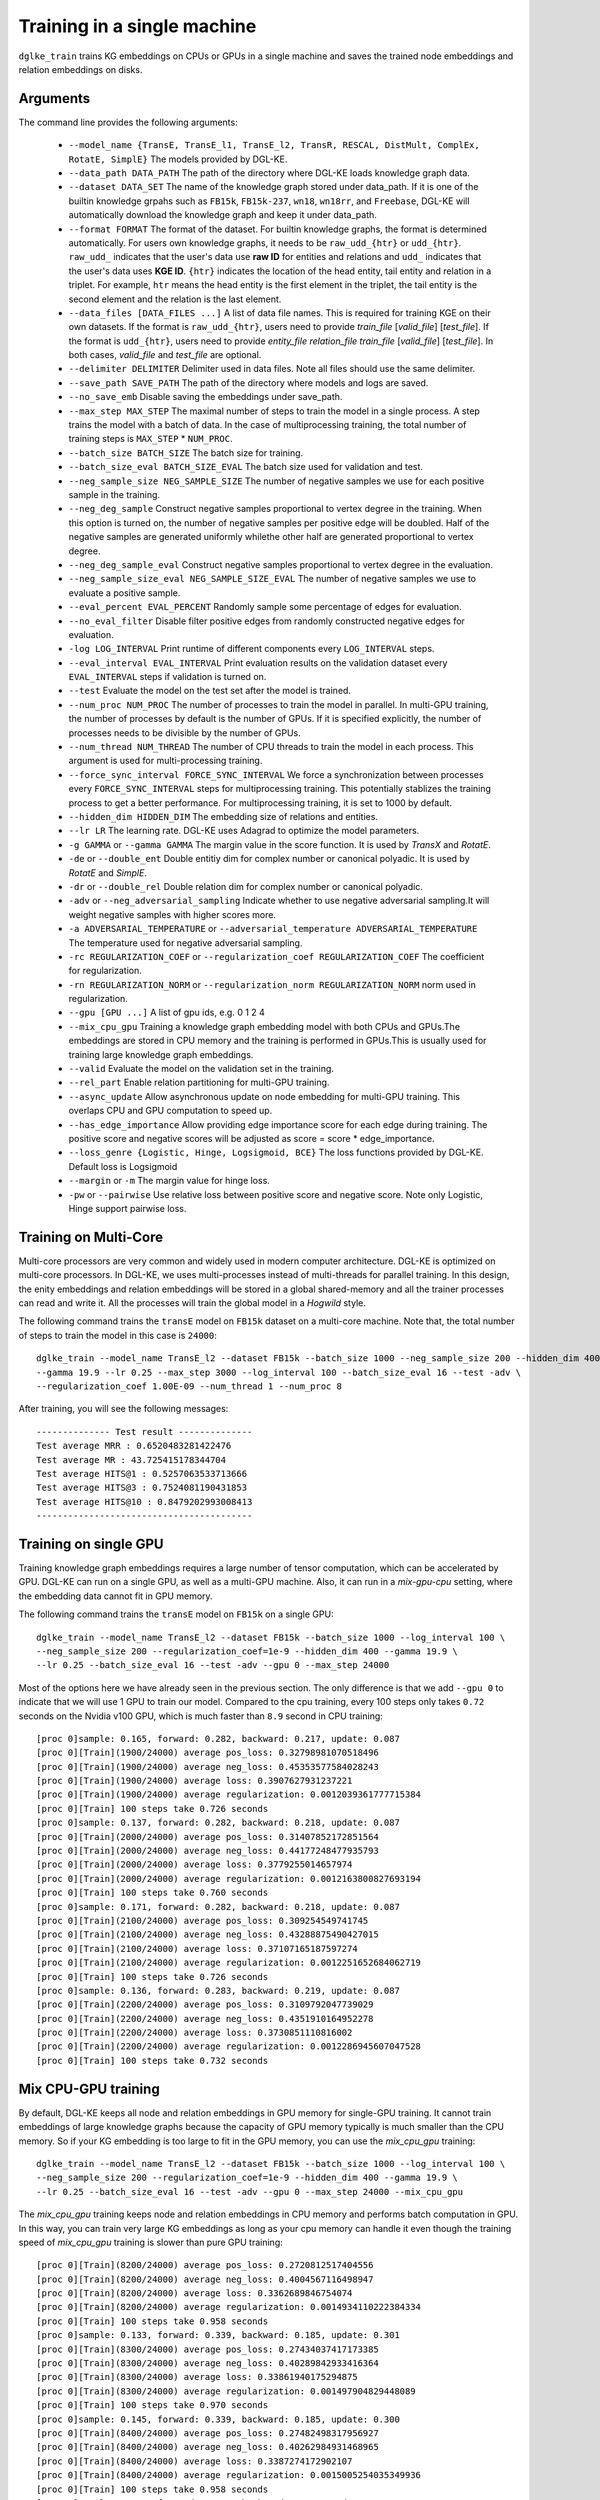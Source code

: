 Training in a single machine
============================

``dglke_train`` trains KG embeddings on CPUs or GPUs in a single machine and saves the trained node embeddings and relation embeddings on disks.

Arguments
^^^^^^^^^
The command line provides the following arguments:

  - ``--model_name {TransE, TransE_l1, TransE_l2, TransR, RESCAL, DistMult, ComplEx, RotatE, SimplE}``
    The models provided by DGL-KE.

  - ``--data_path DATA_PATH``
    The path of the directory where DGL-KE loads knowledge graph data.

  - ``--dataset DATA_SET``
    The name of the knowledge graph stored under data_path. If it is one of the builtin knowledge grpahs such as ``FB15k``, ``FB15k-237``, ``wn18``, ``wn18rr``, and ``Freebase``, DGL-KE will automatically download the knowledge graph and keep it under data_path.

  - ``--format FORMAT``
    The format of the dataset. For builtin knowledge graphs, the format is determined automatically. For users own knowledge graphs, it needs to be ``raw_udd_{htr}`` or ``udd_{htr}``. ``raw_udd_`` indicates that the user's data use **raw ID** for entities and relations and ``udd_`` indicates that the user's data uses **KGE ID**. ``{htr}`` indicates the location of the head entity, tail entity and relation in a triplet. For example, ``htr`` means the head entity is the first element in the triplet, the tail entity is the second element and the relation is the last element.

  - ``--data_files [DATA_FILES ...]``
    A list of data file names. This is required for training KGE on their own datasets. If the format is ``raw_udd_{htr}``, users need to provide *train_file* [*valid_file*] [*test_file*]. If the format is ``udd_{htr}``, users need to provide *entity_file* *relation_file* *train_file* [*valid_file*] [*test_file*]. In both cases, *valid_file* and *test_file* are optional.

  - ``--delimiter DELIMITER``
    Delimiter used in data files. Note all files should use the same delimiter.

  - ``--save_path SAVE_PATH``
    The path of the directory where models and logs are saved.

  - ``--no_save_emb``
    Disable saving the embeddings under save_path.

  - ``--max_step MAX_STEP``
    The maximal number of steps to train the model in a single process. A step trains the model with a batch of data. In the case of multiprocessing training, the total number of training steps is ``MAX_STEP`` * ``NUM_PROC``.

  - ``--batch_size BATCH_SIZE``
    The batch size for training.

  - ``--batch_size_eval BATCH_SIZE_EVAL``
    The batch size used for validation and test.

  - ``--neg_sample_size NEG_SAMPLE_SIZE``
    The number of negative samples we use for each positive sample in the training.

  - ``--neg_deg_sample``
    Construct negative samples proportional to vertex degree in the training. When this option is turned on, the number of negative samples per positive edge will be doubled. Half of the negative samples are generated uniformly whilethe other half are generated proportional to vertex degree.

  - ``--neg_deg_sample_eval``
    Construct negative samples proportional to vertex degree in the evaluation.

  - ``--neg_sample_size_eval NEG_SAMPLE_SIZE_EVAL``
    The number of negative samples we use to evaluate a positive sample.

  - ``--eval_percent EVAL_PERCENT``
    Randomly sample some percentage of edges for evaluation.

  - ``--no_eval_filter``
    Disable filter positive edges from randomly constructed negative edges for evaluation.

  - ``-log LOG_INTERVAL``
    Print runtime of different components every ``LOG_INTERVAL`` steps.

  - ``--eval_interval EVAL_INTERVAL``
    Print evaluation results on the validation dataset every ``EVAL_INTERVAL`` steps if validation is turned on.

  - ``--test``
    Evaluate the model on the test set after the model is trained.

  - ``--num_proc NUM_PROC``
    The number of processes to train the model in parallel. In multi-GPU training, the number of processes by default is the number of GPUs. If it is specified explicitly, the number of processes needs to be divisible by the number of GPUs.

  - ``--num_thread NUM_THREAD``
    The number of CPU threads to train the model in each process. This argument is used for multi-processing training.

  - ``--force_sync_interval FORCE_SYNC_INTERVAL``
    We force a synchronization between processes every ``FORCE_SYNC_INTERVAL`` steps for multiprocessing training. This potentially stablizes the training process to get a better performance. For multiprocessing training, it is set to 1000 by default.

  - ``--hidden_dim HIDDEN_DIM``
    The embedding size of relations and entities.

  - ``--lr LR``
    The learning rate. DGL-KE uses Adagrad to optimize the model parameters.

  - ``-g GAMMA`` or ``--gamma GAMMA``
    The margin value in the score function. It is used by *TransX* and *RotatE*.

  - ``-de`` or ``--double_ent``
    Double entitiy dim for complex number or canonical polyadic. It is used by *RotatE* and *SimplE*.

  - ``-dr`` or ``--double_rel``
    Double relation dim for complex number or canonical polyadic.

  - ``-adv`` or ``--neg_adversarial_sampling``
    Indicate whether to use negative adversarial sampling.It will weight negative samples with higher scores more.

  - ``-a ADVERSARIAL_TEMPERATURE`` or ``--adversarial_temperature ADVERSARIAL_TEMPERATURE``
    The temperature used for negative adversarial sampling.

  - ``-rc REGULARIZATION_COEF`` or ``--regularization_coef REGULARIZATION_COEF``
    The coefficient for regularization.

  - ``-rn REGULARIZATION_NORM`` or ``--regularization_norm REGULARIZATION_NORM``
    norm used in regularization.

  - ``--gpu [GPU ...]``
    A list of gpu ids, e.g. 0 1 2 4

  - ``--mix_cpu_gpu``
    Training a knowledge graph embedding model with both CPUs and GPUs.The embeddings are stored in CPU memory and the training is performed in GPUs.This is usually used for training large knowledge graph embeddings.

  - ``--valid``
    Evaluate the model on the validation set in the training.

  - ``--rel_part``
    Enable relation partitioning for multi-GPU training.

  - ``--async_update``
    Allow asynchronous update on node embedding for multi-GPU training. This overlaps CPU and GPU computation to speed up.

  - ``--has_edge_importance``
    Allow providing edge importance score for each edge during training. The positive score and negative scores will be adjusted as score = score * edge_importance.

  - ``--loss_genre {Logistic, Hinge, Logsigmoid, BCE}``
    The loss functions provided by DGL-KE. Default loss is Logsigmoid

  - ``--margin`` or ``-m``
    The margin value for hinge loss.

  - ``-pw`` or ``--pairwise``
    Use relative loss between positive score and negative score. Note only Logistic, Hinge support pairwise loss.



Training on Multi-Core
^^^^^^^^^^^^^^^^^^^^^^^

Multi-core processors are very common and widely used in modern computer architecture. DGL-KE is optimized on multi-core processors. In DGL-KE, we uses multi-processes instead of multi-threads for parallel training. In this design, the enity embeddings and relation embeddings will be stored in a global shared-memory and all the trainer processes can read and write it. All the processes will train the global model in a *Hogwild* style.

.. image:: ../images/multi-core.png
    :width: 400

The following command trains the ``transE`` model on ``FB15k`` dataset on a multi-core machine. Note that, the total number of steps to train the model in this case is ``24000``::

  dglke_train --model_name TransE_l2 --dataset FB15k --batch_size 1000 --neg_sample_size 200 --hidden_dim 400 \
  --gamma 19.9 --lr 0.25 --max_step 3000 --log_interval 100 --batch_size_eval 16 --test -adv \
  --regularization_coef 1.00E-09 --num_thread 1 --num_proc 8

After training, you will see the following messages::

    -------------- Test result --------------
    Test average MRR : 0.6520483281422476
    Test average MR : 43.725415178344704
    Test average HITS@1 : 0.5257063533713666
    Test average HITS@3 : 0.7524081190431853
    Test average HITS@10 : 0.8479202993008413
    -----------------------------------------


Training on single GPU
^^^^^^^^^^^^^^^^^^^^^^^

Training knowledge graph embeddings requires a large number of tensor computation, which can be accelerated by GPU. DGL-KE can run on a single GPU, as well as a multi-GPU machine. Also, it can run in a *mix-gpu-cpu* setting, where the embedding data cannot fit in GPU memory.

.. image:: ../images/multi-gpu.png
    :width: 400

The following command trains the ``transE`` model on ``FB15k`` on a single GPU::

    dglke_train --model_name TransE_l2 --dataset FB15k --batch_size 1000 --log_interval 100 \
    --neg_sample_size 200 --regularization_coef=1e-9 --hidden_dim 400 --gamma 19.9 \
    --lr 0.25 --batch_size_eval 16 --test -adv --gpu 0 --max_step 24000

Most of the options here we have already seen in the previous section. The only difference is that we add ``--gpu 0`` to indicate that we will use 1 GPU to train our model. Compared to the cpu training, every 100 steps only takes ``0.72`` seconds on the Nvidia v100 GPU, which is much faster than ``8.9`` second in CPU training::

  [proc 0]sample: 0.165, forward: 0.282, backward: 0.217, update: 0.087
  [proc 0][Train](1900/24000) average pos_loss: 0.32798981070518496
  [proc 0][Train](1900/24000) average neg_loss: 0.45353577584028243
  [proc 0][Train](1900/24000) average loss: 0.3907627931237221
  [proc 0][Train](1900/24000) average regularization: 0.0012039361777715384
  [proc 0][Train] 100 steps take 0.726 seconds
  [proc 0]sample: 0.137, forward: 0.282, backward: 0.218, update: 0.087
  [proc 0][Train](2000/24000) average pos_loss: 0.31407852172851564
  [proc 0][Train](2000/24000) average neg_loss: 0.44177248477935793
  [proc 0][Train](2000/24000) average loss: 0.3779255014657974
  [proc 0][Train](2000/24000) average regularization: 0.0012163800827693194
  [proc 0][Train] 100 steps take 0.760 seconds
  [proc 0]sample: 0.171, forward: 0.282, backward: 0.218, update: 0.087
  [proc 0][Train](2100/24000) average pos_loss: 0.309254549741745
  [proc 0][Train](2100/24000) average neg_loss: 0.43288875490427015
  [proc 0][Train](2100/24000) average loss: 0.37107165187597274
  [proc 0][Train](2100/24000) average regularization: 0.0012251652684062719
  [proc 0][Train] 100 steps take 0.726 seconds
  [proc 0]sample: 0.136, forward: 0.283, backward: 0.219, update: 0.087
  [proc 0][Train](2200/24000) average pos_loss: 0.3109792047739029
  [proc 0][Train](2200/24000) average neg_loss: 0.4351910164952278
  [proc 0][Train](2200/24000) average loss: 0.3730851110816002
  [proc 0][Train](2200/24000) average regularization: 0.0012286945607047528
  [proc 0][Train] 100 steps take 0.732 seconds


Mix CPU-GPU training
^^^^^^^^^^^^^^^^^^^^^

By default, DGL-KE keeps all node and relation embeddings in GPU memory for single-GPU training. It cannot train embeddings of large knowledge graphs because the capacity of GPU memory typically is much smaller than the CPU memory. So if your KG embedding is too large to fit in the GPU memory, you can use the *mix_cpu_gpu* training::

    dglke_train --model_name TransE_l2 --dataset FB15k --batch_size 1000 --log_interval 100 \
    --neg_sample_size 200 --regularization_coef=1e-9 --hidden_dim 400 --gamma 19.9 \
    --lr 0.25 --batch_size_eval 16 --test -adv --gpu 0 --max_step 24000 --mix_cpu_gpu

The *mix_cpu_gpu* training keeps node and relation embeddings in CPU memory and performs batch computation in GPU. In this way, you can train very large KG embeddings as long as your cpu memory can handle it even though the training speed of *mix_cpu_gpu* training is slower than pure GPU training::

   [proc 0][Train](8200/24000) average pos_loss: 0.2720812517404556
   [proc 0][Train](8200/24000) average neg_loss: 0.4004567116498947
   [proc 0][Train](8200/24000) average loss: 0.3362689846754074
   [proc 0][Train](8200/24000) average regularization: 0.0014934110222384334
   [proc 0][Train] 100 steps take 0.958 seconds
   [proc 0]sample: 0.133, forward: 0.339, backward: 0.185, update: 0.301
   [proc 0][Train](8300/24000) average pos_loss: 0.27434037417173385
   [proc 0][Train](8300/24000) average neg_loss: 0.40289842933416364
   [proc 0][Train](8300/24000) average loss: 0.33861940175294875
   [proc 0][Train](8300/24000) average regularization: 0.001497904829448089
   [proc 0][Train] 100 steps take 0.970 seconds
   [proc 0]sample: 0.145, forward: 0.339, backward: 0.185, update: 0.300
   [proc 0][Train](8400/24000) average pos_loss: 0.27482498317956927
   [proc 0][Train](8400/24000) average neg_loss: 0.40262984931468965
   [proc 0][Train](8400/24000) average loss: 0.3387274172902107
   [proc 0][Train](8400/24000) average regularization: 0.0015005254035349936
   [proc 0][Train] 100 steps take 0.958 seconds
   [proc 0]sample: 0.132, forward: 0.338, backward: 0.185, update: 0.301

As we can see, the *mix_cpu_gpu* training takes ``0.95`` seconds on every 100 steps. It is slower than pure GPU training (``0.73``) but still much faster than CPU (``8.9``).


Users can speed up the *mix_cpu_gpu* training by using ``--async_update`` option. When using this option, the GPU device will not wait for the CPU to finish its job when it performs update operation::

    dglke_train --model_name TransE_l2 --dataset FB15k --batch_size 1000 --log_interval 100 \
    --neg_sample_size 200 --regularization_coef=1e-9 --hidden_dim 400 --gamma 19.9 \
    --lr 0.25 --batch_size_eval 16 --test -adv --gpu 0 --max_step 24000 --mix_cpu_gpu --async_update

We can see that the training time goes down from ``0.95`` to ``0.84`` seconds on every 100 steps::

  [proc 0][Train](22500/24000) average pos_loss: 0.2683987358212471
  [proc 0][Train](22500/24000) average neg_loss: 0.3919999450445175
  [proc 0][Train](22500/24000) average loss: 0.33019934087991715
  [proc 0][Train](22500/24000) average regularization: 0.0017611468932591378
  [proc 0][Train] 100 steps take 0.842 seconds
  [proc 0]sample: 0.161, forward: 0.381, backward: 0.200, update: 0.099
  [proc 0][Train](22600/24000) average pos_loss: 0.2682730385661125
  [proc 0][Train](22600/24000) average neg_loss: 0.39290413081645964
  [proc 0][Train](22600/24000) average loss: 0.3305885857343674
  [proc 0][Train](22600/24000) average regularization: 0.0017612565110903234
  [proc 0][Train] 100 steps take 0.838 seconds
  [proc 0]sample: 0.159, forward: 0.379, backward: 0.200, update: 0.098
  [proc 0][Train](22700/24000) average pos_loss: 0.2688949206471443
  [proc 0][Train](22700/24000) average neg_loss: 0.3927029174566269
  [proc 0][Train](22700/24000) average loss: 0.33079892098903657
  [proc 0][Train](22700/24000) average regularization: 0.0017607113404665142
  [proc 0][Train] 100 steps take 0.859 seconds



Training on Multi-GPU
^^^^^^^^^^^^^^^^^^^^^^^

DGL-KE also supports multi-GPU training to accelerate training. The following figure depicts 4 GPUs on a single machine and connected to the CPU through a PCIe switch. Multi-GPU training automatically keeps node and relation embeddings on CPUs and dispatch batches to different GPUs.

.. image:: ../images/multi-gpu.svg
    :width: 200


The following command shows how to training our ``transE`` model using 4 Nvidia v100 GPUs jointly::

    dglke_train --model_name TransE_l2 --dataset FB15k --batch_size 1000 --log_interval 1000 \
    --neg_sample_size 200 --regularization_coef=1e-9 --hidden_dim 400 --gamma 19.9 \
    --lr 0.25 --batch_size_eval 16 --test -adv --gpu 0 1 2 3 --max_step 6000 --async_update

Compared to single-GPU training, we change ``--gpu 0`` to ``--gpu 0 1 2 3``, and also we change ``--max_step`` from ``24000`` to ``6000``::

  [proc 0][Train](5800/6000) average pos_loss: 0.2675808426737785
  [proc 0][Train](5800/6000) average neg_loss: 0.3915132364630699
  [proc 0][Train](5800/6000) average loss: 0.3295470401644707
  [proc 0][Train](5800/6000) average regularization: 0.0017635633377358318
  [proc 0][Train] 100 steps take 1.123 seconds
  [proc 0]sample: 0.237, forward: 0.472, backward: 0.215, update: 0.198
  [proc 3][Train](5800/6000) average pos_loss: 0.26807423621416093
  [proc 3][Train](5800/6000) average neg_loss: 0.3898271417617798
  [proc 3][Train](5800/6000) average loss: 0.32895069003105165
  [proc 3][Train](5800/6000) average regularization: 0.0017631534475367515
  [proc 3][Train] 100 steps take 1.157 seconds
  [proc 3]sample: 0.248, forward: 0.489, backward: 0.217, update: 0.202
  [proc 1][Train](5900/6000) average pos_loss: 0.267591707110405
  [proc 1][Train](5900/6000) average neg_loss: 0.3929813900589943
  [proc 1][Train](5900/6000) average loss: 0.3302865487337112
  [proc 1][Train](5900/6000) average regularization: 0.0017678673949558287
  [proc 1][Train] 100 steps take 1.140 seconds

As we can see, using 4 GPUs we have almost *3x* end-to-end performance speedup.

Note that ``--async_update`` can increase system performance but it could also slow down the model convergence. So DGL-KE provides another option called ``--force_sync_interval`` that forces all GPU sync their model on every ``N`` steps. For example, the following command will sync model across GPUs on every 1000 steps::

    dglke_train --model_name TransE_l2 --dataset FB15k --batch_size 1000 --log_interval 1000 \
    --neg_sample_size 200 --regularization_coef=1e-9 --hidden_dim 400 --gamma 19.9 \
    --lr 0.25 --batch_size_eval 16 --test -adv --gpu 0 1 2 3 --async_update --max_step 6000 --force_sync_interval 1000


Save embeddings
^^^^^^^^^^^^^^^

By default, ``dglke_train`` saves the embeddings in the ``ckpts`` folder. Each run creates a new folder in ``ckpts`` to store the training results. The new folder is named after ``xxxx_yyyy_zz``\ , where ``xxxx`` is the model name, ``yyyy`` is the dataset name, ``zz`` is a sequence number that ensures a unique name for each run.

The saved embeddings are stored as numpy ndarrays. The node embedding is saved as ``XXX_YYY_entity.npy``.
The relation embedding is saved as ``XXX_YYY_relation.npy``. ``XXX`` is the dataset name and ``YYY`` is the model name.

A user can disable saving embeddings with ``--no_save_emb``. This might be useful for some cases, such as hyperparameter tuning.
